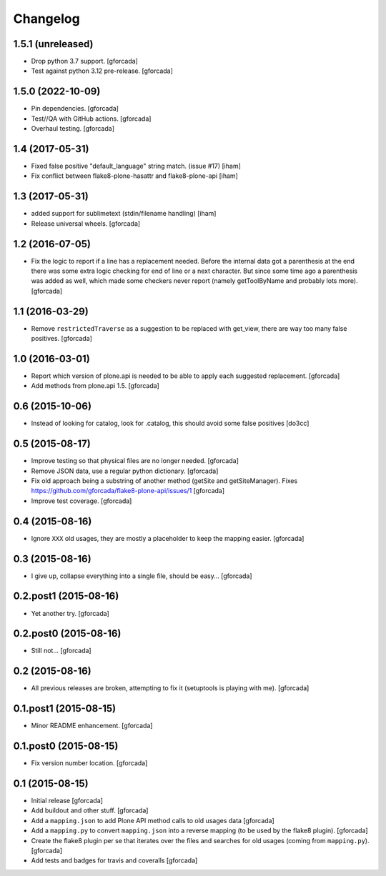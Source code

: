 .. -*- coding: utf-8 -*-

Changelog
=========

1.5.1 (unreleased)
------------------

- Drop python 3.7 support.
  [gforcada]

- Test against python 3.12 pre-release.
  [gforcada]

1.5.0 (2022-10-09)
------------------

- Pin dependencies. [gforcada]

- Test//QA with GitHub actions. [gforcada]

- Overhaul testing. [gforcada]

1.4 (2017-05-31)
----------------
- Fixed false positive "default_language" string match. (issue #17)
  [iham]

- Fix conflict between flake8-plone-hasattr and flake8-plone-api
  [iham]

1.3 (2017-05-31)
----------------
- added support for sublimetext (stdin/filename handling)
  [iham]

- Release universal wheels.
  [gforcada]

1.2 (2016-07-05)
----------------
- Fix the logic to report if a line has a replacement needed.
  Before the internal data got a parenthesis at the end there was some extra logic checking for end of line or a next character.
  But since some time ago a parenthesis was added as well,
  which made some checkers never report (namely getToolByName and probably lots more).
  [gforcada]

1.1 (2016-03-29)
----------------
- Remove ``restrictedTraverse`` as a suggestion to be replaced with get_view,
  there are way too many false positives.
  [gforcada]

1.0 (2016-03-01)
----------------
- Report which version of plone.api is needed to be able to apply
  each suggested replacement.
  [gforcada]

- Add methods from plone.api 1.5.
  [gforcada]

0.6 (2015-10-06)
----------------
- Instead of looking for catalog, look for .catalog, this
  should avoid some false positives
  [do3cc]

0.5 (2015-08-17)
----------------
- Improve testing so that physical files are no longer needed.
  [gforcada]

- Remove JSON data, use a regular python dictionary.
  [gforcada]

- Fix old approach being a substring of another method (getSite and getSiteManager).
  Fixes https://github.com/gforcada/flake8-plone-api/issues/1
  [gforcada]

- Improve test coverage.
  [gforcada]

0.4 (2015-08-16)
----------------
- Ignore ``XXX`` old usages, they are mostly a placeholder to keep the mapping
  easier.
  [gforcada]

0.3 (2015-08-16)
----------------
- I give up, collapse everything into a single file, should be easy...
  [gforcada]

0.2.post1 (2015-08-16)
----------------------
- Yet another try.
  [gforcada]

0.2.post0 (2015-08-16)
----------------------
- Still not...
  [gforcada]

0.2 (2015-08-16)
----------------
- All previous releases are broken, attempting to fix it
  (setuptools is playing with me).
  [gforcada]

0.1.post1 (2015-08-15)
----------------------
- Minor README enhancement.
  [gforcada]

0.1.post0 (2015-08-15)
----------------------
- Fix version number location.
  [gforcada]

0.1 (2015-08-15)
----------------
- Initial release
  [gforcada]

- Add buildout and other stuff.
  [gforcada]

- Add a ``mapping.json`` to add Plone API method calls to old usages data
  [gforcada]

- Add a ``mapping.py`` to convert ``mapping.json`` into a reverse mapping
  (to be used by the flake8 plugin).
  [gforcada]

- Create the flake8 plugin per se that iterates over the files and searches
  for old usages (coming from ``mapping.py``).
  [gforcada]

- Add tests and badges for travis and coveralls
  [gforcada]
